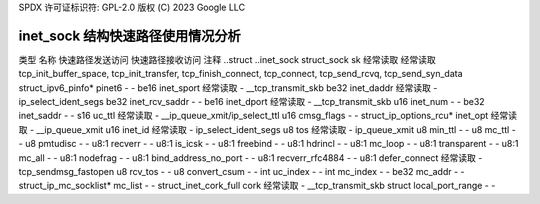 SPDX 许可证标识符: GPL-2.0
版权 (C) 2023 Google LLC

==========================================
inet_sock 结构快速路径使用情况分析
==========================================

类型                    名称                  快速路径发送访问  快速路径接收访问  注释
..struct                ..inet_sock                                                     
struct_sock             sk                    经常读取            经常读取            tcp_init_buffer_space, tcp_init_transfer, tcp_finish_connect, tcp_connect, tcp_send_rcvq, tcp_send_syn_data
struct_ipv6_pinfo*      pinet6                -                   -                   
be16                    inet_sport            经常读取            -                   __tcp_transmit_skb
be32                    inet_daddr            经常读取            -                   ip_select_ident_segs
be32                    inet_rcv_saddr        -                   -                   
be16                    inet_dport            经常读取            -                   __tcp_transmit_skb
u16                     inet_num              -                   -                   
be32                    inet_saddr            -                   -                   
s16                     uc_ttl                经常读取            -                   __ip_queue_xmit/ip_select_ttl
u16                     cmsg_flags            -                   -                   
struct_ip_options_rcu*  inet_opt              经常读取            -                   __ip_queue_xmit
u16                     inet_id               经常读取            -                   ip_select_ident_segs
u8                      tos                   经常读取            -                   ip_queue_xmit
u8                      min_ttl               -                   -                   
u8                      mc_ttl                -                   -                   
u8                      pmtudisc              -                   -                   
u8:1                    recverr               -                   -                   
u8:1                    is_icsk               -                   -                   
u8:1                    freebind              -                   -                   
u8:1                    hdrincl               -                   -                   
u8:1                    mc_loop               -                   -                   
u8:1                    transparent           -                   -                   
u8:1                    mc_all                -                   -                   
u8:1                    nodefrag              -                   -                   
u8:1                    bind_address_no_port  -                   -                   
u8:1                    recverr_rfc4884       -                   -                   
u8:1                    defer_connect         经常读取            -                   tcp_sendmsg_fastopen
u8                      rcv_tos               -                   -                   
u8                      convert_csum          -                   -                   
int                     uc_index              -                   -                   
int                     mc_index              -                   -                   
be32                    mc_addr               -                   -                   
struct_ip_mc_socklist*  mc_list               -                   -                   
struct_inet_cork_full   cork                  经常读取            -                   __tcp_transmit_skb
struct                  local_port_range      -                   -
